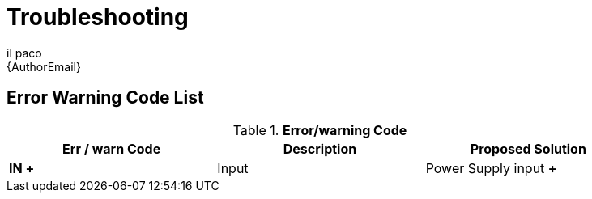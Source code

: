 :Author: il_paco
:Email: {AuthorEmail}
:Date: 05/08/2020
:Revision: version#
:License: Public Domain


= Troubleshooting



== Error Warning Code List
.*Error/warning Code*
[width="90%",cols="3*^.^",frame="topbot",options="header"]
|========================================================= 
| Err / warn Code | Description | Proposed Solution 
| *IN +* | Input                | Power Supply input *+*
|========================================================= 